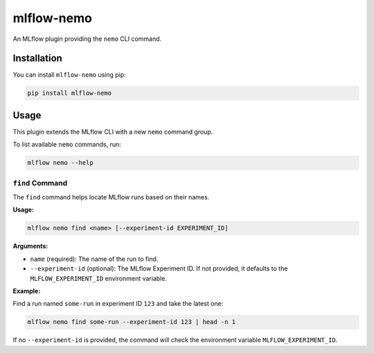 mlflow-nemo
===========

.. image:: https://github.com/kqf/mlflow-nemo/actions/workflows/tests.yml/badge.svg
   :target: https://github.com/kqf/mlflow-nemo/actions
   :alt: Tests

.. image:: https://img.shields.io/pypi/dm/mlflow-nemo.svg
   :target: https://pypi.org/project/mlflow-nemo/
   :alt: PyPI Downloads

An MLflow plugin providing the ``nemo`` CLI command.

Installation
------------
You can install ``mlflow-nemo`` using pip:

.. code-block:: bash

    pip install mlflow-nemo

Usage
-----

This plugin extends the MLflow CLI with a new ``nemo`` command group.

To list available ``nemo`` commands, run:

.. code-block:: bash

    mlflow nemo --help

``find`` Command
^^^^^^^^^^^^^^^^

The ``find`` command helps locate MLflow runs based on their names.

**Usage:**

.. code-block:: bash

    mlflow nemo find <name> [--experiment-id EXPERIMENT_ID]

**Arguments:**

- ``name`` (required): The name of the run to find.
- ``--experiment-id`` (optional): The MLflow Experiment ID. If not provided, it defaults to the ``MLFLOW_EXPERIMENT_ID`` environment variable.

**Example:**

Find a run named ``some-run`` in experiment ID ``123`` and take the latest one:

.. code-block:: bash

    mlflow nemo find some-run --experiment-id 123 | head -n 1

If no ``--experiment-id`` is provided, the command will check the environment variable ``MLFLOW_EXPERIMENT_ID``.
